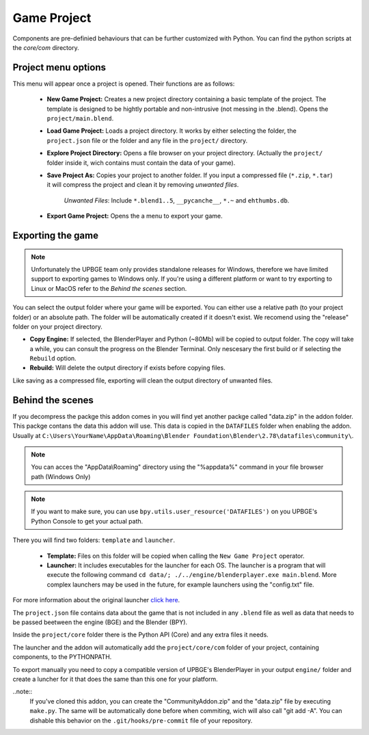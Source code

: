 Game Project
=======================
Components are pre-definied behaviours that can be further customized with Python. You can find the python scripts at the `core/com` directory.

Project menu options
-----------------------------
.. image:: menu_project.jpg

This menu will appear once a project is opened. Their functions are as follows:

 * **New Game Project:** Creates a new project directory containing a basic template of the project. The template is designed to be hightly portable and non-intrusive (not messing in the .blend). Opens the ``project/main.blend``.
 * **Load Game Project:** Loads a project directory. It works by either selecting the folder, the ``project.json`` file or the folder and any file in the ``project/`` directory.
 * **Explore Project Directory:** Opens a file browser on your project directory. (Actually the ``project/`` folder inside it, wich contains must contain the data of your game).
 * **Save Project As:** Copies your project to another folder. If you input a compressed file (``*.zip``, ``*.tar``) it will compress the project and clean it by removing `unwanted files`.
		
		`Unwanted Files`: Include ``*.blend1..5``, ``__pycanche__``, ``*.~`` and ``ehthumbs.db``.
 
 * **Export Game Project:** Opens the a menu to export your game.

 
Exporting the game
-----------------------------
.. note::
	Unfortunately the UPBGE team only provides standalone releases for Windows, therefore we have limited support to exporting games to Windows only. If you're using a different platform or want to try exporting to Linux or MacOS refer to the `Behind the scenes` section.
	
.. image:: menu_project_export.jpg

You can select the output folder where your game will be exported. You can either use a relative path (to your project folder) or an absolute path. The folder will be automatically created if it doesn't exist. We recomend using the "release" folder on your project directory.

* **Copy Engine:** If selected, the BlenderPlayer and Python (~80Mb) will be copied to output folder. The copy will take a while, you can consult the progress on the Blender Terminal. Only nescesary the first build or if selecting the ``Rebuild`` option.

* **Rebuild:** Will delete the output directory if exists before copying files.

Like saving as a compressed file, exporting will clean the output directory of unwanted files. 

.. image:: export_game_console.jpg

Behind the scenes
-----------------------------
If you decompress the packge this addon comes in you will find yet another packge called "data.zip" in the addon folder. This packge contans the data this addon will use. This data is copied in the ``DATAFILES`` folder when enabling the addon. Usually at ``C:\Users\YourName\AppData\Roaming\Blender Foundation\Blender\2.78\datafiles\community\``.

.. note::
	You can acces the "AppData\\Roaming" directory using the "%appdata%" command in your file browser path (Windows Only)
	
.. note::
	If you want to make sure, you can use ``bpy.utils.user_resource('DATAFILES')`` on you UPBGE's Python Console to get your actual path.

There you will find two folders: ``template`` and ``launcher``.

 * **Template:** Files on this folder will be copied when calling the ``New Game Project`` operator. 

 * **Launcher:** It includes executables for the launcher for each OS. The launcher is a program that will execute the following command ``cd data/; ./../engine/blenderplayer.exe main.blend``. More complex launchers may be used in the future, for example launchers using the "config.txt" file.
 
For more information about the original launcher `click here <https://blenderartists.org/forum/showthread.php?399943-BGECore-Launcher-Tutorial-Advanced-Publishing-Options>`_. 
 
The ``project.json`` file contains data about the game that is not included in any ``.blend`` file as well as data that needs to be passed beetween the engine (BGE) and the Blender (BPY).

Inside the ``project/core`` folder there is the Python API (Core) and any extra files it needs.

The launcher and the addon will automatically add the ``project/core/com`` folder of your project, containing components, to the PYTHONPATH.

To export manually you need to copy a compatible version of UPBGE's BlenderPlayer in your output ``engine/`` folder and create a luncher for it that does the same than this one for your platform.

..note::
	If you've cloned this addon, you can create the "CommunityAddon.zip" and the "data.zip" file by executing ``make.py``. The same will be automatically done before when commiting, wich will also call "git add -A". You can dishable this behavior on the ``.git/hooks/pre-commit`` file of your repository.
